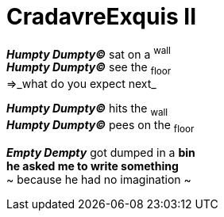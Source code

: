 # CradavreExquis **II**

*_Humpty Dumpty&#169;_* sat on a ^wall^ +
*_Humpty Dumpty&#169;_* see the ~floor~ +
=>_what do you expect next_ +

*_Humpty Dumpty&#169;_* hits the ~wall~ +
*_Humpty Dumpty&#169;_* pees on the ~floor~ +

*_Empty Dempty_* got dumped in a *bin* +
*he asked me to write something* +
~ because he had no imagination ~

